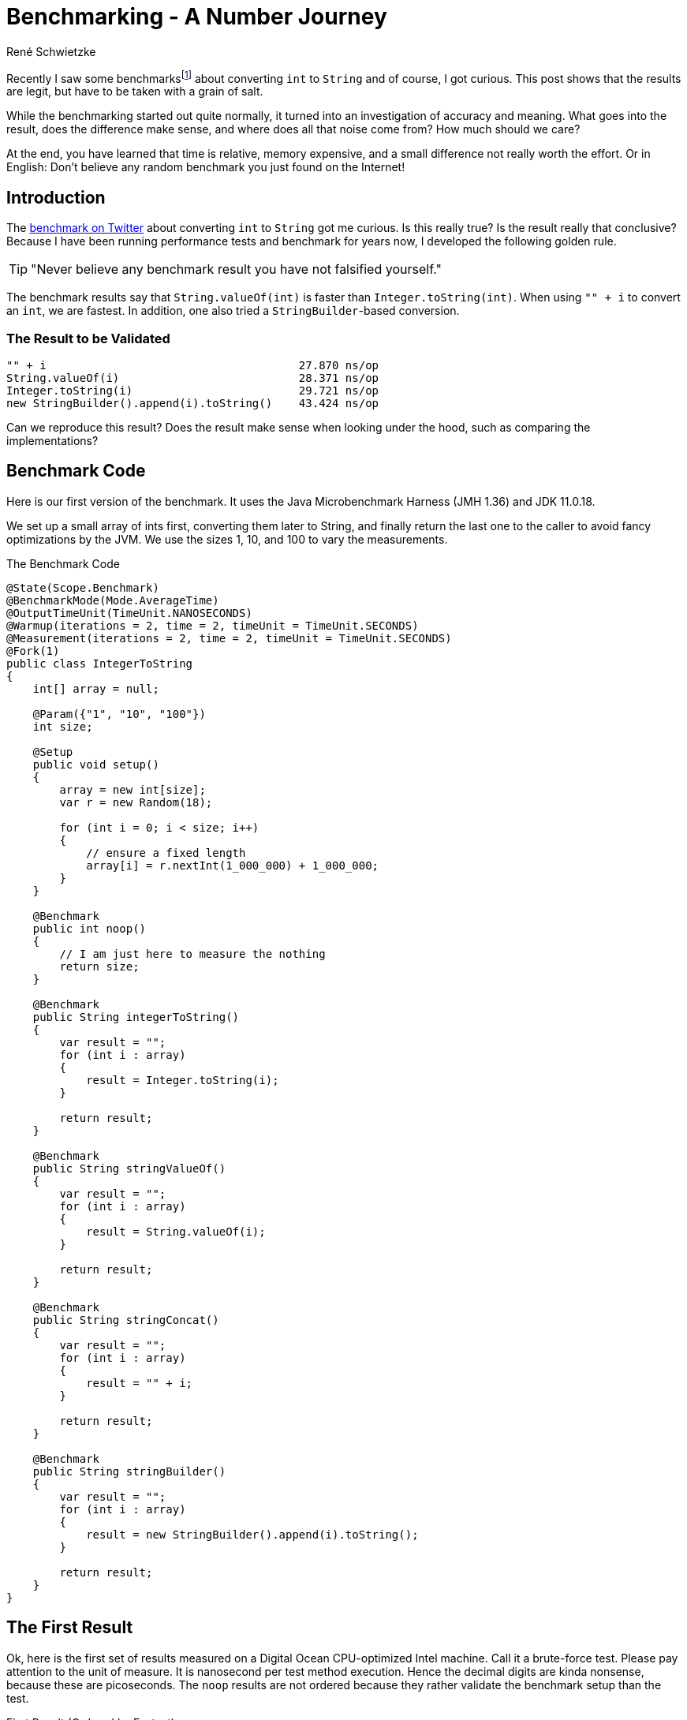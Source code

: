= Benchmarking - A Number Journey
René Schwietzke
:jbake-date: 2023-03-10
:jbake-last_updated: 2023-04-04
:jbake-type: post
:jbake-status: published
:jbake-tags: Java, performance, JMH
:subheadline: Too little to make a difference
:_excerpt: Recently I saw some benchmarks about converting `int` to `String` and of course, I got curious. Is this really true? Is the result really that conclusive? Can we easily spot the difference and where is it coming from?
:pinned: true
:showfull: false
:aliass: java-int-to-string-performance-benchmark
:idprefix: java-int-to-string-performance

Recently I saw some benchmarksfootnote:[https://twitter.com/xpvit/status/1629788926096429057] about converting `int` to `String` and of course, I got curious. This post shows that the results are legit, but have to be taken with a grain of salt.

While the benchmarking started out quite normally, it turned into an investigation of accuracy and meaning. What goes into the result, does the difference make sense, and where does all that noise come from? How much should we care?

At the end, you have learned that time is relative, memory expensive, and a small difference not really worth the effort. Or in English: Don't believe any random benchmark you just found on the Internet!

== Introduction
The https://twitter.com/xpvit/status/1629788926096429057[benchmark on Twitter] about converting `int` to `String` got me curious. Is this really true? Is the result really that conclusive? Because I have been running performance tests and benchmark for years now, I developed the following golden rule.

TIP: "Never believe any benchmark result you have not falsified yourself."

The benchmark results say that `String.valueOf(int)` is faster than `Integer.toString(int)`. When using `"" + i` to convert an `int`, we are fastest. In addition, one also tried a `StringBuilder`-based conversion.

=== The Result to be Validated
----
"" + i                                      27.870 ns/op
String.valueOf(i)                           28.371 ns/op
Integer.toString(i)                         29.721 ns/op
new StringBuilder().append(i).toString()    43.424 ns/op
----

Can we reproduce this result? Does the result make sense when looking under the hood, such as comparing the implementations?

== Benchmark Code
Here is our first version of the benchmark. It uses the Java Microbenchmark Harness (JMH 1.36) and JDK 11.0.18.

We set up a small array of ints first, converting them later to String, and finally return the last one to the caller to avoid fancy optimizations by the JVM. We use the sizes 1, 10, and 100 to vary the measurements.

.The Benchmark Code
[source,java]
----
@State(Scope.Benchmark)
@BenchmarkMode(Mode.AverageTime)
@OutputTimeUnit(TimeUnit.NANOSECONDS)
@Warmup(iterations = 2, time = 2, timeUnit = TimeUnit.SECONDS)
@Measurement(iterations = 2, time = 2, timeUnit = TimeUnit.SECONDS)
@Fork(1)
public class IntegerToString
{
    int[] array = null;

    @Param({"1", "10", "100"})
    int size;

    @Setup
    public void setup()
    {
        array = new int[size];
        var r = new Random(18);

        for (int i = 0; i < size; i++)
        {
            // ensure a fixed length
            array[i] = r.nextInt(1_000_000) + 1_000_000;
        }
    }

    @Benchmark
    public int noop()
    {
        // I am just here to measure the nothing
        return size;
    }

    @Benchmark
    public String integerToString()
    {
        var result = "";
        for (int i : array)
        {
            result = Integer.toString(i);
        }

        return result;
    }

    @Benchmark
    public String stringValueOf()
    {
        var result = "";
        for (int i : array)
        {
            result = String.valueOf(i);
        }

        return result;
    }

    @Benchmark
    public String stringConcat()
    {
        var result = "";
        for (int i : array)
        {
            result = "" + i;
        }

        return result;
    }

    @Benchmark
    public String stringBuilder()
    {
        var result = "";
        for (int i : array)
        {
            result = new StringBuilder().append(i).toString();
        }

        return result;
    }
}
----

== The First Result
Ok, here is the first set of results measured on a Digital Ocean CPU-optimized Intel machine. Call it a brute-force test. Please pay attention to the unit of measure. It is nanosecond per test method execution. Hence the decimal digits are kinda nonsense, because these are picoseconds. The `noop` results are not ordered because they rather validate the benchmark setup than the test.

.First Result (Ordered by Fastest)
[source]
----
Benchmark                              (size)  Mode  Cnt     Score     Error  Units
IntegerToString.noop                        1  avgt    3     2.355 ±   0.112  ns/op
IntegerToString.noop                       10  avgt    3     2.337 ±   0.103  ns/op
IntegerToString.noop                      100  avgt    3     2.357 ±   0.082  ns/op

IntegerToString.integerToString             1  avgt    3    19.108 ±   2.095  ns/op
IntegerToString.stringConcat                1  avgt    3    20.405 ±   1.149  ns/op
IntegerToString.stringValueOf               1  avgt    3    20.456 ±   2.520  ns/op
IntegerToString.stringBuilder               1  avgt    3    24.592 ±   1.525  ns/op

IntegerToString.integerToString            10  avgt    3   163.449 ±   2.071  ns/op
IntegerToString.stringValueOf              10  avgt    3   163.725 ±  23.491  ns/op
IntegerToString.stringConcat               10  avgt    3   175.777 ±  18.922  ns/op
IntegerToString.stringBuilder              10  avgt    3   216.393 ±   9.920  ns/op

IntegerToString.stringValueOf             100  avgt    3  1659.692 ± 156.023  ns/op
IntegerToString.integerToString           100  avgt    3  1679.467 ±  88.040  ns/op
IntegerToString.stringConcat              100  avgt    3  1707.656 ±  46.347  ns/op
IntegerToString.stringBuilder             100  avgt    3  2045.056 ± 179.956  ns/op
----

This is not the result we have seen for the other benchmark on the internet. Besides that, the data size change also changes the result order. Only `StringBuilder` is always the slowest. Let's try again.

.Second Result (Ordered by Fastest)
[source]
----
Benchmark                              (size)  Mode  Cnt     Score     Error  Units
IntegerToString.noop                        1  avgt    3     2.338 ±   0.135  ns/op
IntegerToString.noop                       10  avgt    3     2.351 ±   0.056  ns/op
IntegerToString.noop                      100  avgt    3     2.348 ±   0.245  ns/op

IntegerToString.stringValueOf               1  avgt    3    18.945 ±   1.693  ns/op
IntegerToString.integerToString             1  avgt    3    19.056 ±   2.695  ns/op
IntegerToString.stringConcat                1  avgt    3    20.332 ±   2.722  ns/op
IntegerToString.stringBuilder               1  avgt    3    24.336 ±   0.760  ns/op

IntegerToString.integerToString            10  avgt    3   162.985 ±   4.381  ns/op
IntegerToString.stringValueOf              10  avgt    3   163.706 ±  18.393  ns/op
IntegerToString.stringConcat               10  avgt    3   190.088 ±   4.595  ns/op
IntegerToString.stringBuilder              10  avgt    3   210.622 ±   4.033  ns/op

IntegerToString.integerToString           100  avgt    3  1653.628 ± 291.396  ns/op
IntegerToString.stringValueOf             100  avgt    3  1669.797 ± 141.551  ns/o
IntegerToString.stringConcat              100  avgt    3  1880.126 ± 217.447  ns/op
IntegerToString.stringBuilder             100  avgt    3  2029.199 ± 104.099  ns/op
----

We can see that our noop-probe is almost the same runtime again (and of course the size of the data does not influence the outcome), but beyond that, things change all the time. Yes, `StringBuilder` is still bad, but the rest does not really position itself clearly. It would be enough to get always the same order and ignore the absolute numbers, but this is not true either.

Let's turn that into a different set of numbers. In the following table, the deviation is the difference to the average in percent. This assumes, that the average might be the correct value. This is mathematically not correct, but it something easy to grasp.

.Results and Differences Viewed Differently
[%header,format=tsv,cols="2,>1,>1,>1,>1,>1,>1,>1",%autowidth]
|===
Test	Size	#1	#2	Diff	Avg	Dev #1	Dev #2
noop	1	2.355	2.338	-0.017	2.347	-0.36%	0.36%
integerToString	1	19.108	19.056	-0.052	19.082	-0.14%	0.14%
stringValueOf	1	20.456	18.945	-1.511	19.701	-3.69%	3.99%
stringConcat	1	20.405	20.332	-0.073	20.369	-0.18%	0.18%
stringBuilder	1	24.592	24.336	-0.256	24.464	-0.52%	0.53%
noop	10	2.337	2.351	0.014	2.344	0.30%	-0.30%
integerToString	10	163.449	162.985	-0.464	163.217	-0.14%	0.14%
stringValueOf	10	163.725	163.706	-0.019	163.716	-0.01%	0.01%
stringConcat	10	175.777	190.088	14.311	182.933	4.07%	-3.76%
stringBuilder	10	216.393	210.622	-5.771	213.508	-1.33%	1.37%
noop	100	2.357	2.348	-0.009	2.353	-0.19%	0.19%
integerToString	100	1679.467	1653.628	-25.839	1666.548	-0.77%	0.78%
stringValueOf	100	1659.692	1669.797	10.105	1664.745	0.30%	-0.30%
stringConcat	100	1707.656	1880.126	172.47	1793.891	5.05%	-4.59%
stringBuilder	100	2045.056	2029.199	-15.857	2037.128	-0.39%	0.39%
|===

We can see that the difference between two measurements can be be pretty large, but in many cases, it is pretty small. There is not trend how much our repeated measurement is off.

By the way, and I am a little ahead of myself, writing such a loop test is good and bad at the same time. Good because it eliminates the overhead of calling the test method and bad, because it introduces potential loop optimizations into the mix as well as might expose CPU-cache effects.

== Narrow the Tests
Let's throw away the `StringBuilder` test, because it is clearly the slowest and might not contribute to our goal at the moment. It is also the ugliest solution by far.

We are simplifying the tests by removing the loop. The random setup of our `int` avoids early optimization and the cast from a System.time-`long` is always creating an integer with the same length.

By the way, what is the goal? Our goal is to have a reliably repeatable test that churns out the same result over and over again.

.Loop Removed
[source,java]
----
public class IntegerToStringNoLoop
{
    int number;

    @Setup
    public void setup()
    {
        // Constant length int with unknown value to the compiler
        // to avoid early optimization.
        number = (int) System.currentTimeMillis();
    }

    @Benchmark
    public int noop()
    {
        return number;
    }

    @Benchmark
    public String integerToString()
    {
        return Integer.toString(number);
    }

    @Benchmark
    public String stringValueOf()
    {
        return String.valueOf(number);
    }

    @Benchmark
    public String stringConcat()
    {
        return  "" + number;
    }
}
----

.Run 1 of Loopless Conversion
[source]
----
Benchmark                              Mode  Cnt   Score   Error  Units
IntegerToStringNoLoop.noop             avgt    3   2.170 ± 0.066  ns/op
IntegerToStringNoLoop.stringConcat     avgt    3  17.392 ± 2.535  ns/op
IntegerToStringNoLoop.stringValueOf    avgt    3  18.427 ± 2.642  ns/op
IntegerToStringNoLoop.integerToString  avgt    3  18.810 ± 0.786  ns/op
----

Let's validate with another run to see if we get the same results.

.Run 2 of Loopless Conversion
[source]
----
Benchmark                              Mode  Cnt   Score   Error  Units
IntegerToStringNoLoop.noop             avgt    3   2.172 ± 0.090  ns/op
IntegerToStringNoLoop.stringConcat     avgt    3  17.322 ± 1.534  ns/op
IntegerToStringNoLoop.stringValueOf    avgt    3  18.407 ± 1.961  ns/op
IntegerToStringNoLoop.integerToString  avgt    3  18.523 ± 0.766  ns/op
----

Great! That is consistent. There are smaller changes in the numbers but `concat` is the winner and `String.valueOf` is next. But the distance between the last two is varying.

The general numbers differ from the test we saw on Twitter, but the order is the same. Not bad. We also seem to have fancier hardware, because we are 10 ns faster per call.

But we shall not stop here because we have not yet explored other aspects of benchmarking. Still, the last two numbers are varying, maybe we can find out why.

== Cost
Let's see how costly our benchmark is at the moment. Let's use `-perf gc` to check on the memory churn. At the moment, these tests run with `-Xms1g -Xmx1g -XX:+AlwaysPreTouch`.

.GC Profiling (G1)
[source]
----
Benchmark                                                  Mode  Cnt     Score     Error   Units
IntegerToStringNoLoop.noop                                 avgt    3     2.177 ±   0.087   ns/op
IntegerToStringNoLoop.noop:·gc.alloc.rate                  avgt    3    ≈ 10⁻⁴            MB/sec
IntegerToStringNoLoop.noop:·gc.alloc.rate.norm             avgt    3    ≈ 10⁻⁷              B/op
IntegerToStringNoLoop.noop:·gc.count                       avgt    3       ≈ 0            counts

IntegerToStringNoLoop.stringConcat                         avgt    3    17.235 ±   0.184   ns/op
IntegerToStringNoLoop.stringConcat:·gc.alloc.rate          avgt    3  3098.143 ±  32.589  MB/sec
IntegerToStringNoLoop.stringConcat:·gc.alloc.rate.norm     avgt    3    56.000 ±   0.001    B/op
IntegerToStringNoLoop.stringConcat:·gc.count               avgt    3    46.000            counts
IntegerToStringNoLoop.stringConcat:·gc.time                avgt    3    89.000                ms

IntegerToStringNoLoop.stringValueOf                        avgt    3    18.426 ±   1.351   ns/op
IntegerToStringNoLoop.stringValueOf:·gc.alloc.rate         avgt    3  2898.027 ± 210.789  MB/sec
IntegerToStringNoLoop.stringValueOf:·gc.alloc.rate.norm    avgt    3    56.000 ±   0.001    B/op
IntegerToStringNoLoop.stringValueOf:·gc.count              avgt    3    43.000            counts
IntegerToStringNoLoop.stringValueOf:·gc.time               avgt    3    89.000                ms

IntegerToStringNoLoop.integerToString                      avgt    3    18.501 ±   2.240   ns/op
IntegerToStringNoLoop.integerToString:·gc.alloc.rate       avgt    3  2886.161 ± 354.247  MB/sec
IntegerToStringNoLoop.integerToString:·gc.alloc.rate.norm  avgt    3    56.000 ±   0.001    B/op
IntegerToStringNoLoop.integerToString:·gc.count            avgt    3    43.000            counts
IntegerToStringNoLoop.integerToString:·gc.time             avgt    3   111.000                ms
----

There is no memory-allocation going on for our noop, but there is a lot of memory churn for the other three. We request up to 3 GB per second!!! We can also see that that memory allocation per operation is identical for all three. Obviously, the faster one (`concat`) runs more often and hence the overall memory churn is higher per second.

The G1 is a concurrent GC and works in the background. When we have 1 GB of memory and we consume 3 GB per second, GC has to work a lot to get that provided. We also will not really benefit from background activities to keep pauses short. We just eat through the memory quickly, hence G1 does not help us here at all.

So let's go old-school and use the Serial GC which is not running in the background. It only cleans when it cannot satisfy the next allocation request. There is no proactive work going on. Use `-XX:+UseSerialGC` on the command line to activate it.

.GC Profiling (SerialGC)
[source]
----
Benchmark                                                  Mode  Cnt     Score     Error   Units
IntegerToStringNoLoop.noop                                 avgt    3     2.166 ±   0.054   ns/op
IntegerToStringNoLoop.noop:·gc.alloc.rate                  avgt    3    ≈ 10⁻⁴            MB/sec
IntegerToStringNoLoop.noop:·gc.alloc.rate.norm             avgt    3    ≈ 10⁻⁷              B/op
IntegerToStringNoLoop.noop:·gc.count                       avgt    3       ≈ 0            counts

IntegerToStringNoLoop.stringConcat                         avgt    3    17.781 ±   1.647   ns/op
IntegerToStringNoLoop.stringConcat:·gc.alloc.rate          avgt    3  3003.026 ± 275.419  MB/sec
IntegerToStringNoLoop.stringConcat:·gc.alloc.rate.norm     avgt    3    56.000 ±   0.001    B/op
IntegerToStringNoLoop.stringConcat:·gc.count               avgt    3    99.000            counts
IntegerToStringNoLoop.stringConcat:·gc.time                avgt    3    15.000                ms

IntegerToStringNoLoop.integerToString                      avgt    3    18.012 ±   1.468   ns/op
IntegerToStringNoLoop.integerToString:·gc.alloc.rate       avgt    3  2964.358 ± 242.411  MB/sec
IntegerToStringNoLoop.integerToString:·gc.alloc.rate.norm  avgt    3    56.000 ±   0.001    B/op
IntegerToStringNoLoop.integerToString:·gc.count            avgt    3    97.000            counts
IntegerToStringNoLoop.integerToString:·gc.time             avgt    3    14.000                ms

IntegerToStringNoLoop.stringValueOf                        avgt    3    18.433 ±   2.064   ns/op
IntegerToStringNoLoop.stringValueOf:·gc.alloc.rate         avgt    3  2896.679 ± 322.732  MB/sec
IntegerToStringNoLoop.stringValueOf:·gc.alloc.rate.norm    avgt    3    56.000 ±   0.001    B/op
IntegerToStringNoLoop.stringValueOf:·gc.count              avgt    3    95.000            counts
IntegerToStringNoLoop.stringValueOf:·gc.time               avgt    3    15.000                ms
----

So, the allocation rate did not change but we spent less time in GC but gc-ed more often. That is great, but can we do better?

== Look Ma, no GC!
Let's try to take the garbage collection out of the picture. We bring in the non-freeing EpsilonGCfootnote:[https://blogs.oracle.com/javamagazine/post/epsilon-the-jdks-do-nothing-garbage-collector]. Because we don't free memory, we have to supply it with a lot. In this case, we give the JVM 60 GB to work with.

.Our Command Line Options
[source]
----
-Xms60g -Xmx60g -XX:+UnlockExperimentalVMOptions -XX:+UseEpsilonGC -XX:+AlwaysPreTouch
----

The option `-XX:+AlwaysPreTouch` is important, otherwise the OS cheats and does not really hand the memory to the program when it asks for it in the beginning, rather when it wants to use it. To fix that, we use the memory during startup already by writing to it. This will make us own the memory for sure and give us most likely a linear memory mapping (no fragmentation). But it takes quite some time to do that. You can find an example without pretouching at the end of the article.

.Results using EpsilonGC
[source]
----
# Run 1
Benchmark                              Mode  Cnt   Score   Error  Units
IntegerToStringNoLoop.noop             avgt    2   2.065          ns/op
IntegerToStringNoLoop.stringValueOf    avgt    2  20.386          ns/op
IntegerToStringNoLoop.integerToString  avgt    2  20.409          ns/op
IntegerToStringNoLoop.stringConcat     avgt    2  20.591          ns/op

# Run 2
Benchmark                              Mode  Cnt   Score   Error  Units
IntegerToStringNoLoop.noop             avgt    2   2.083          ns/op
IntegerToStringNoLoop.stringConcat     avgt    2  20.166          ns/op
IntegerToStringNoLoop.integerToString  avgt    2  20.554          ns/op
IntegerToStringNoLoop.stringValueOf    avgt    2  20.561          ns/op

# Run 3
Benchmark                              Mode  Cnt   Score   Error  Units
IntegerToStringNoLoop.noop             avgt    2   2.073          ns/op
IntegerToStringNoLoop.stringValueOf    avgt    2  20.390          ns/op
IntegerToStringNoLoop.integerToString  avgt    2  20.486          ns/op
IntegerToStringNoLoop.stringConcat     avgt    2  20.673          ns/op
----

As we can see, the order changes again and the measurements are still fluctuating. Is this good enough? You might have expected better repeatability, don't you? Let's look at the numbers in comparison. The deviation columns define how much the value of the run deviates from the average across all runs.

.Results and Differences
[%header,format=tsv,cols="2,>1,>1,>1,>1,>1,>1,>1",%autowidth]
|===
Test	#1	#2	#3	Avg	Dev	Dev	Dev
noop	2.065	2.083	2.073	2.074	0.42%	-0.45%	0.03%
stringValueOf	20.386	20.561	20.39	20.474	0.43%	-0.43%	0.41%
integerToString	20.409	20.554	20.486	20.482	0.36%	-0.35%	-0.02%
stringConcat	20.591	20.166	20.673	20.379	-1.03%	1.05%	-1.42%
|===

It is actually not that bad... at all! Sure, String concatenation has some outliers, but they are well below 2%. That is nothing. So, this is actually a good benchmark result even though, we expected more. Done!

IMPORTANT: Don't look at the pure numbers. Always put them in perspective to each other. The numbers might look very much different, but math tells us otherwise. Less than 2% deviation between runs is actually quite good.

NOTE: *Off topic* - When you run load and performance tests for web sites and web services, a 10% variations between runs is good and perfectly normal.

== Time is Everything
Well, of course, we are not done yet, because there is more thing we have to understand - time measurement itself. One has to ask now, how does a computer actually measure time? And yes, this is an excellent and important question.

On Linux, and likely on other OSs as well, there are different sources for time. Some are relative and some are absolute. If you want to read more about it, here is a https://www.kernel.org/doc/Documentation/virtual/kvm/timekeeping.txt[document from Red Hat] published on Kernel.org. It explains the possible time sources PIT, RTC, APIC, HPET, and Time Stamp Counters (TSC). There are additional sources such as xen and kvm-clock, depending on where your machine is located (bare-metal vs. virtualized vs. containered).

I don't want to discuss these sources here. Please just accept the fact, that TSC is often the most accurate, but might not be available on virtualized hardware. All measurements above have been taken with kvm-clock.

If you want to know what sources your setup supports, look into `/sys/devices/system/clocksource/clocksource0/available_clocksource` and check the list. On the machines I used, the data looks like that:

[source,bash]
----
~# cat /sys/devices/system/clocksource/clocksource0/available_clocksource
kvm-clock tsc hpet acpi_pm
----

You can switch to another source by setting it in `/sys/devices/system/clocksource/clocksource0/current_clocksource`. You can also read the active one from there.

[source,bash]
----
~# cat /sys/devices/system/clocksource/clocksource0/current_clocksource
kvm-clock
~# echo 'tsc' > /sys/devices/system/clocksource/clocksource0/current_clocksource
~# cat /sys/devices/system/clocksource/clocksource0/current_clocksource
tsc
----

Let's run our benchmarks again and check the timings with `tsc` as clocksource. We still keep the GC out and run Epsilon GC.

Some suggested reading: https://blog.trailofbits.com/2019/10/03/tsc-frequency-for-all-better-profiling-and-benchmarking/[TSC Frequency For All: Better Profiling and Benchmarking].

.Runs with TSC (Ordered by Time)
[source]
----
# Run 2
Benchmark                              Mode  Cnt   Score   Error  Units
IntegerToStringNoLoop.noop             avgt    2   2.083          ns/op
IntegerToStringNoLoop.stringValueOf    avgt    2  20.590          ns/op
IntegerToStringNoLoop.integerToString  avgt    2  20.620          ns/op
IntegerToStringNoLoop.stringConcat     avgt    2  20.690          ns/op

# Run 3
Benchmark                              Mode  Cnt   Score   Error  Units
IntegerToStringNoLoop.noop             avgt    2   2.089          ns/op
IntegerToStringNoLoop.stringValueOf    avgt    2  20.504          ns/op
IntegerToStringNoLoop.stringConcat     avgt    2  20.799          ns/op
IntegerToStringNoLoop.integerToString  avgt    2  20.865          ns/op

# Run 4
Benchmark                              Mode  Cnt   Score   Error  Units
IntegerToStringNoLoop.noop             avgt    2   2.084          ns/op
IntegerToStringNoLoop.stringValueOf    avgt    2  20.440          ns/op
IntegerToStringNoLoop.integerToString  avgt    2  20.669          ns/op
IntegerToStringNoLoop.stringConcat     avgt    2  20.740          ns/op
----

The order is almost the same, great. Even though the difference is similar to our `kvm-clock` run. Our calculated deviation is below 0.6% now. It was 1.4% for the kvm-clock. I discard the first result often, because it is usually way off (I might not have stated that before).

.Results and Differences with TSC
[%header,format=tsv,cols="2,>1,>1,>1,>1,>1,>1,>1",%autowidth]
|===
Test	#1	#2	#3	Avg	Dev	Dev	Dev
noop	2.083	2.089	2.084	2.085	0.11%	-0.18%	0.06%
stringValueOf	20.590	20.504	20.440	20.547	-0.21%	0.21%	0.52%
integerToString	20.620	20.799	20.669	20.710	0.43%	-0.43%	0.20%
stringConcat	20.690	20.865	20.740	20.778	0.42%	-0.42%	0.18%
|===

=== This is Humbug
Now it is about time to tell you, that this is all humbug at the end of the day, because you cannot really measure nanoseconds with such accuracy. Just check what https://shipilev.net/blog/2014/nanotrusting-nanotime/[Aleksey Shipilёv - Nanotrusting the Nanotime] once wrote. The resolution of nanotime is 15-30 ns at best. Because you have to read the timer and when you read it, you need time for reading it. A kind of Heisenberg problemfootnote:[https://en.wiktionary.org/wiki/Heisenberg_uncertainty_principle].

To compensate for that, the benchmark framework measures not a single execution but a lot of executions and a total time for that. It later divides the call count by the total time. Only this gives us these small runtimes below what can be actually measured reliably. This also explains why we are talking about something hard to measure here. 0.3 ns difference? Well, you cannot get that right at all.

==== A Hypothetical Example
If a method call takes 20 ns, we can execute our method 50 million times per second. Let's assume, we have a GC cycle to run, which takes 15 ms, we can now only execute the method 49,250,000 times. But because we think we had the full second for us, we calculate now a runtime of 20.3 ns. Voilà, our measurement difference.

But didn't we eliminate the GC from all that and now I just used it as an example for the change in timing? Yes, because we still need memory at the end even though we don't free it, this example is as legit as all others. Besides, you cannot remove the GC from most of the benchmarks easily.

To avoid making our post even larger, just accept, that memory allocation does not have constant runtime either. Each ask for memory might have a slight different cost due to location of the memory, OS management overhead, the influence of caches, and a few more things. That is a topic for another day, I guess.

== All is Relative
Just one last thing before we dive into the code behind our methods. If you use another machine, you have to start over again. See this example. I just started another Digital Ocean instance, same image, same config, same datacenter. I just started it a few hours later. I also destroyed my first instance before that.

.Different Machine (TSC Clocksource)
[source]
----
# Run 2
Benchmark                              Mode  Cnt   Score   Error  Units
IntegerToStringNoLoop.noop             avgt    3   2.070 ± 0.128  ns/op
IntegerToStringNoLoop.stringConcat     avgt    3  21.038 ± 2.320  ns/op
IntegerToStringNoLoop.stringValueOf    avgt    3  21.323 ± 0.749  ns/op
IntegerToStringNoLoop.integerToString  avgt    3  21.410 ± 2.309  ns/op

# Run 3
Benchmark                              Mode  Cnt   Score    Error  Units
IntegerToStringNoLoop.noop             avgt    3   2.070 ±  0.131  ns/op
IntegerToStringNoLoop.stringConcat     avgt    3  20.308 ±  2.239  ns/op
IntegerToStringNoLoop.integerToString  avgt    3  20.527 ±  1.004  ns/op
IntegerToStringNoLoop.stringValueOf    avgt    3  23.116 ± 35.255  ns/op

# Run 4
Benchmark                              Mode  Cnt   Score    Error  Units
IntegerToStringNoLoop.noop             avgt    3   2.068 ±  0.056  ns/op
IntegerToStringNoLoop.stringConcat     avgt    3  20.250 ±  0.078  ns/op
IntegerToStringNoLoop.integerToString  avgt    3  20.447 ±  1.250  ns/op
IntegerToStringNoLoop.stringValueOf    avgt    3  20.480 ±  1.616  ns/op
----

As you can see, we landed likely someplace else with our machine and no longer enjoy reliable measurements as we have seen before. It starts to jump around despite no GC and TSC as time source.

WARNING: There is almost no way to measure timing at this granularity correctly. There is a lot of noise all the time and you have to deal with it. Don't declare one thing prematurely faster than another.

One might say, I used a cloud-machine and hence things are bad. Ok, I get it, let's try something more fixed. I have a 4+4 Core Intel-7700K 32 GB machine at home. It runs Linux and I disabled the turbo-boost for some more predictability. Sadly, I cannot run Epsilon GC here, because I got only 32 GB. TSC as clocksource, of course.

.Desktop with Intel-7700K
[source]
----
Benchmark                              Mode  Cnt   Score    Error  Units
IntegerToStringNoLoop.noop             avgt    3   1.913 ±  0.125  ns/op
IntegerToStringNoLoop.stringConcat     avgt    3  18.149 ±  3.247  ns/op
IntegerToStringNoLoop.integerToString  avgt    3  19.209 ±  0.870  ns/op
IntegerToStringNoLoop.stringValueOf    avgt    3  19.417 ±  4.192  ns/op

Benchmark                              Mode  Cnt   Score    Error  Units
IntegerToStringNoLoop.noop             avgt    3   2.111 ±  1.342  ns/op
IntegerToStringNoLoop.stringConcat     avgt    3  18.634 ±  3.235  ns/op
IntegerToStringNoLoop.stringValueOf    avgt    3  19.221 ±  1.743  ns/op
IntegerToStringNoLoop.integerToString  avgt    3  19.924 ± 10.257  ns/op

Benchmark                              Mode  Cnt   Score    Error  Units
IntegerToStringNoLoop.noop             avgt    3   1.934 ±  0.258  ns/op
IntegerToStringNoLoop.stringConcat     avgt    3  18.959 ±  1.769  ns/op
IntegerToStringNoLoop.stringValueOf    avgt    3  19.204 ±  3.873  ns/op
IntegerToStringNoLoop.integerToString  avgt    3  19.927 ±  7.971  ns/op
----

As you can see, the order is almost fix but the differences are not. Once again, we are measuring on a level where smaller side effects can dramatically change the result.

TIP: Have a real world problem you can measure, where we spend more than 20 ns on. You will also quickly realize, that your choice of the integer conversion does not make a difference. Instead you might find out that writing your own very specialist conversion helps even more... or not :)

== Behind the Scenes
Ok, we measured a lot and found a certain order, but the differences are small. So, let's get to the code behind these calls. JitWatchfootnote:[https://github.com/AdoptOpenJDK/jitwatch/wiki] is our friend.

=== Bytecode
The following code block lists the Java code first and afterwards the bytecode.

[source,java]
----
public String integerToString(int i)
{
    return Integer.toString(i);
}
// 0: iload_1
// 1: invokestatic  #2 // Method java/lang/Integer.toString:(I)Ljava/lang/String;
// 4: areturn
----

Ok, `Integer.toString` is not a surprise, we call the method. Period.

[source,java]
----
public String stringValueOf(int i)
{
    return String.valueOf(i);
}
// 0: iload_1
// 1: invokestatic  #3 // Method java/lang/String.valueOf:(I)Ljava/lang/String;
// 4: areturn
----

Ok, `String.valueOf` is also not a surprise, we call the method. Period.

[source,java]
----
public String stringConcat(int i)
{
    return "" + i;
}
// 0: iload_1
// 1: invokedynamic #4, 0// InvokeDynamic #0:makeConcatWithConstants:(I)Ljava/lang/String;
// 6: areturn
----

Our strange code is a surprise, because it is not building a String via `StringBuilder`, instead we call something very specialized. These methods exist since Java 9 and are a far more efficient way of putting strings together. And yes, this is the reason why some of the most popular performance advises, please use `StringBuilder` instead of `+`, is mostly not longer valid.

Here is the code behind it: https://github.com/openjdk/jdk/blob/jdk-11%2B28/src/java.base/share/classes/java/lang/invoke/StringConcatFactory.java[StringConcatFactory]. It is highly complex code. But at the end, this might also just call `Integer.toString(int)` for the conversion.

I found a write up at https://www.baeldung.com/java-invoke-dynamic[Baeldung - Java Invoke Dynamic] that explains the magic behind `InvokeDynamic`.

=== String.valueOf(int)
Ok, let's move on to the remaining methods. Let's check the JDK and see how `String.valueOf(int)` is implemented.

[source,java]
----
public static String valueOf(int i) {
    return Integer.toString(i);
}
----

Surprise! It is just sending everyone to `Integer.toString(int)`.

=== Integer.toString(int)
So, because we use this and also get send here, let's check the actual implementation in JDK 11.

[source,java]
----
@HotSpotIntrinsicCandidate
public static String toString(int i) {
    int size = stringSize(i);
    if (COMPACT_STRINGS) {
        byte[] buf = new byte[size];
        getChars(i, size, buf);
        return new String(buf, LATIN1);
    } else {
        byte[] buf = new byte[size * 2];
        StringUTF16.getChars(i, size, buf);
        return new String(buf, UTF16);
    }
}
----
You see that the code is pretty long and makes a difference between compact `Strings` and full Strings. This is a Java 11 feature to improve the memory consumption by storing most Strings as single-byte array because they are plain ASCII.

But the interesting part is `@HotSpotIntrinsicCandidate`. This indicates, that the JDK might bring a native implementation to the table. But it does not mean, that there is a native implementation available all the time.

When we use the options `-XX:+UnlockDiagnosticVMOptions -XX:+PrintIntrinsics` when starting the test, we will see a list of intrinsics actually being used. For JDK 11 on x84-64, there is no such intrinsic for `Integer.toString(int)` coming up, so we seem to use the Java code here.

To the JVM experts: Please help me out here, because I have seen an intrinsic being registered in the code, but still it does not seem to be used.


== One Last Thing - Newer JDKs
Just for completeness, here are the JDK 17 and 20-EA results.

[source]
----
# JDK 17
Benchmark                              Mode  Cnt   Score   Error  Units
IntegerToStringNoLoop.noop             avgt    3   0.516 ± 0.029  ns/op
IntegerToStringNoLoop.integerToString  avgt    3  17.317 ± 0.777  ns/op
IntegerToStringNoLoop.stringConcat     avgt    3  17.743 ± 0.436  ns/op
IntegerToStringNoLoop.stringValueOf    avgt    3  17.773 ± 1.358  ns/op

# JDK 20-EA+34
Benchmark                              Mode  Cnt   Score   Error  Units
IntegerToStringNoLoop.noop             avgt    3   0.520 ± 0.051  ns/op
IntegerToStringNoLoop.stringValueOf    avgt    3  15.997 ± 0.394  ns/op
IntegerToStringNoLoop.integerToString  avgt    3  16.374 ± 1.235  ns/op
IntegerToStringNoLoop.stringConcat     avgt    3  16.420 ± 2.406  ns/op
----

All slightly different, but the JDK 17 results match my expectations more.

By the way, calling a method that just returns a value is likely not faster than before. I suspect that either we have inlined the code by accident or something else changed. All to be proven, so no final verdict here.

IMPORTANT: Don't believe your results blindly. Measure several times and if the results don't match your expectations, vary the angle of attack, review the code more closely, and ask an expert.

== One More Last Thing - Pretouch
If you run the benchmarks without `AlwaysPreTouch`, you will get the results below. You can clearly see the extra overhead when getting memory late from the OS, instead of upfront and at once.

.No Early Memory Allocation with `AlwaysPreTouch`
[source]
----
Benchmark                              Mode  Cnt   Score   Error  Units
IntegerToStringNoLoop.noop             avgt    3   2.069 ± 0.007  ns/op
IntegerToStringNoLoop.stringValueOf    avgt    3  47.195 ± 2.008  ns/op
IntegerToStringNoLoop.stringConcat     avgt    3  47.259 ± 1.355  ns/op
IntegerToStringNoLoop.integerToString  avgt    3  47.677 ± 4.098  ns/op
----

The runtimes are more than double. It is important to note that this only applies to our Epsilon GC runs because Epsilon asks for fresh memory all the time. Our regular GCs have requested all the memory within the first seconds and will not expose that overhead when measuring normally.

== The Final Last Thing
And because benchmarking never ends, I just tried to benchmark by throughput and measured a lot of times (100 times for 100 ms). The larger the number, the faster. These are not execution times but number of executions per one millisecond. Three test rounds with 1 GB memory and SerialGC.

.Throughout Benchmark (Larger Score is Better)
[source]
----
Benchmark                                 Mode  Cnt    Score      Error   Units
# Avg 452,889 Max Dev 0.33%
IntegerToStringNoLoopTP.noop             thrpt  100  454,396 ± 2007.679  ops/ms
IntegerToStringNoLoopTP.noop             thrpt  100  451,395 ± 2545.805  ops/ms
IntegerToStringNoLoopTP.noop             thrpt  100  452,876 ± 2470.990  ops/ms

# Avg 38,269 Max Dev 0.17%
IntegerToStringNoLoopTP.stringBuilder    thrpt  100   38,214 ±  206.816  ops/ms
IntegerToStringNoLoopTP.stringBuilder    thrpt  100   38,334 ±  178.169  ops/ms
IntegerToStringNoLoopTP.stringBuilder    thrpt  100   38,258 ±  200.615  ops/ms

# Avg 44,291 Max Dev 0.30%
IntegerToStringNoLoopTP.stringValueOf    thrpt  100   44,206 ±  172.121  ops/ms
IntegerToStringNoLoopTP.stringValueOf    thrpt  100   44,242 ±  247.796  ops/ms
IntegerToStringNoLoopTP.stringValueOf    thrpt  100   44,424 ±  445.330  ops/ms

# Avg 44,472 Max Dev 1.03%
IntegerToStringNoLoopTP.integerToString  thrpt  100   44,018 ±  340.036  ops/ms
IntegerToStringNoLoopTP.integerToString  thrpt  100   44,578 ±  219.118  ops/ms
IntegerToStringNoLoopTP.integerToString  thrpt  100   44,822 ±  345.935  ops/ms

# Avg 46,675 Max Dev 0.85%
IntegerToStringNoLoopTP.stringConcat     thrpt  100   46,467 ±  261.002  ops/ms
IntegerToStringNoLoopTP.stringConcat     thrpt  100   46,481 ±  220.266  ops/ms
IntegerToStringNoLoopTP.stringConcat     thrpt  100   47,078 ±  245.964  ops/ms
----

As you can see, the maximum deviation from the average is about 1%. Interestingly, not all tests have the same behavior in terms of deviation.

Here is the config for the measurements. I know, it is a nuts setup and pros likely go another route, even might just call that stupid, but it is for the purpose of showing measurement stability.

.Throughput Setup
[source, java]
----
@State(Scope.Benchmark)
@BenchmarkMode(Mode.Throughput)
@OutputTimeUnit(TimeUnit.MILLISECONDS)
@Warmup(iterations = 5, time = 2000, timeUnit = TimeUnit.MILLISECONDS)
@Measurement(iterations = 100, time = 100, timeUnit = TimeUnit.MILLISECONDS)
@Fork(1)
public class IntegerToStringNoLoopTP
{
    // the usual code here... see above
}
----

== Conclusion
First, it is hard to get to consistent results. When this is finally achieved, one does not find a large difference. When the code is reviewed, it is clear why, because that code is not really different.

It is not clear why `String.valueOf(int)` is slightly faster than `Integer.valueOf(int)` despite of just calling the other method, hence it should rather be slightly slower. The new Java 9 String concatenation routines seem to be a little more efficient than `Integer.toString(int)`. That is a little surprising.

=== What Did We Learn Today?

1. Use whatever you like to convert an `int` to a `String` except for a hand-rolled `StringBuilder`.
2. Measuring something down to the nanosecond is technically impossible, we just averaging a bunch of executions because measuring time takes time.
3. Memory churn heavily influences measurement stability.
4. You cannot expect stable measurements in the sense of exact repeatable results. You can often only follow trends.
4. Different JDKs, different results.
4. Different hardware, despite the same config, might yield different results.
5. The length of the code does not tell us anything about speed.
6. String concatenation with `+` is surprisingly fast.
8. You have to live with noise and that can be easily 5%, but of course less is preferred.
9. Measure several times, discard the biggest outliers and use the rest.
10. Benchmarking is full of surprises.

=== Open Questions
These question are open at the moment, because I simply don't know better.

* Why is `String.valueOf(int)` faster than `Integer.toString(int)` despite just calling the other method?
* How does the String concatenation magic work that is in place since JDK 9? I get the basic idea of bootstrapping, but maybe there is more documentation available?
* Why is there no intrinsic used for `Integer.toString(int)`?
* Why is the JDK 17 benchmark for a noop method call suddenly way faster?

Please contact me if you know more about that and I will happily add this information and correct my assumptions.

== The Famous P.S.
I couldn't resist and tested on my local T14s with *turbo boost off*. I also assigned only the first four real cores to the Java process (`taskset -c`) + TSC plus SerialGC. Don't forget, that is throughput and not time, so higher is better. Seems to be very stable but the time distance between each method varies despite the order being the same.

.T14s AMD Test
[source]
----
Benchmark                                 Mode  Cnt    Score   Error Units
# Run 1
IntegerToStringNoLoopTP.noop             thrpt  100  111,387 ± 701   ops/ms
IntegerToStringNoLoopTP.stringBuilder    thrpt  100   19,104 ± 242   ops/ms
IntegerToStringNoLoopTP.stringConcat     thrpt  100   25,747 ± 318   ops/ms
IntegerToStringNoLoopTP.stringValueOf    thrpt  100   26,200 ± 201   ops/ms
IntegerToStringNoLoopTP.integerToString  thrpt  100   26,451 ± 134   ops/ms

# Run 2
IntegerToStringNoLoopTP.noop             thrpt  100  111,419 ± 584   ops/ms
IntegerToStringNoLoopTP.stringBuilder    thrpt  100   19,328 ± 101   ops/ms
IntegerToStringNoLoopTP.stringConcat     thrpt  100   26,202 ± 189   ops/ms
IntegerToStringNoLoopTP.integerToString  thrpt  100   26,390 ± 154   ops/ms
IntegerToStringNoLoopTP.stringValueOf    thrpt  100   26,361 ± 247   ops/ms

# Run 3
IntegerToStringNoLoopTP.noop             thrpt  100  111,324 ± 555   ops/ms
IntegerToStringNoLoopTP.stringBuilder    thrpt  100   19,488 ± 109   ops/ms
IntegerToStringNoLoopTP.stringConcat     thrpt  100   26,087 ± 147   ops/ms
IntegerToStringNoLoopTP.integerToString  thrpt  100   26,113 ± 286   ops/ms
IntegerToStringNoLoopTP.stringValueOf    thrpt  100   26,418 ± 114   ops/ms
----
